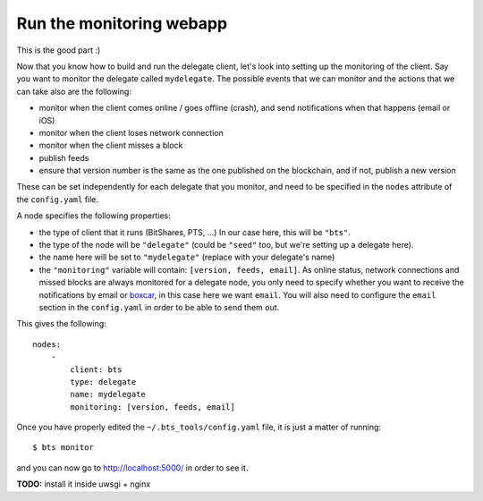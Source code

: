 
Run the monitoring webapp
=========================

This is the good part :)

Now that you know how to build and run the delegate client, let's
look into setting up the monitoring of the client. Say you want to monitor the
delegate called ``mydelegate``. The possible events that we can monitor and
the actions that we can take also are the following:

- monitor when the client comes online / goes offline (crash), and send
  notifications when that happens (email or iOS)
- monitor when the client loses network connection
- monitor when the client misses a block
- publish feeds
- ensure that version number is the same as the one published on the
  blockchain, and if not, publish a new version

These can be set independently for each delegate that you monitor, and need
to be specified in the ``nodes`` attribute of the ``config.yaml`` file.

A node specifies the following properties:

- the type of client that it runs (BitShares, PTS, ...) In our case here, this
  will be ``"bts"``.

- the type of the node will be ``"delegate"`` (could be ``"seed"`` too, but
  we're setting up a delegate here).

- the name here will be set to ``"mydelegate"`` (replace with your delegate's name)

- the ``"monitoring"`` variable will contain: ``[version, feeds, email]``.
  As online status, network connections and missed blocks are always monitored
  for a delegate node, you only need to specify whether you want to receive the
  notifications by email or `boxcar`_, in this case here we want ``email``.
  You will also need to configure the ``email`` section in the ``config.yaml``
  in order to be able to send them out.

This gives the following::

    nodes:
        -
            client: bts
            type: delegate
            name: mydelegate
            monitoring: [version, feeds, email]

Once you have properly edited the ``~/.bts_tools/config.yaml`` file, it is just
a matter of running::

    $ bts monitor

and you can now go to `http://localhost:5000/ <http://localhost:5000/>`_ in
order to see it.

**TODO:** install it inside uwsgi + nginx

.. _boxcar: https://boxcar.io
